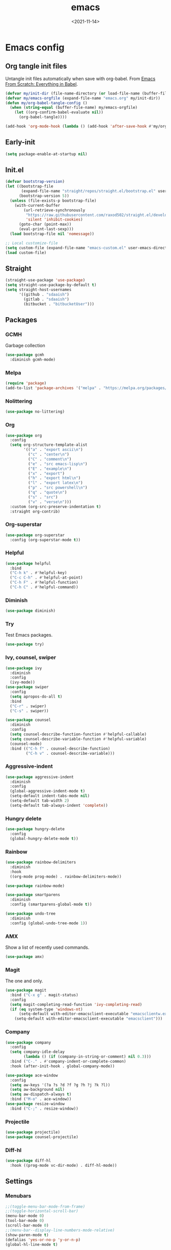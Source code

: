 * Config                                                   :noexport:ARCHIVE:
#+PROPERTY: header-args:emacs-lisp :tangle ./init.el :results silent
#+options: ':nil *:t -:t ::t <:t H:3 \n:nil ^:t arch:headline
#+options: author:t broken-links:nil c:nil creator:nil
#+options: d:(not "LOGBOOK") date:t e:t email:nil f:t inline:t num:t
#+options: p:nil pri:nil prop:nil stat:t tags:t tasks:t tex:t
#+options: timestamp:t title:t toc:t todo:t |:t
#+title: emacs
#+date: <2021-11-14>
#+email: 
#+author:
#+language: en
#+select_tags: export
#+exclude_tags: noexport
#+creator: Emacs 27.2 (Org mode 9.4.4)
#+cite_export:
#+startup: show3levels indent  
* Emacs config
** Org tangle init files
Untangle init files automatically when save with org-babel.
From [[https://github.com/daviwil/emacs-from-scratch/blob/9388cf6ecd9b44c430867a5c3dad5f050fdc0ee1/init.el][Emacs From Scratch: Everything in Babel]].
#+begin_src emacs-lisp
  (defvar my/init-dir (file-name-directory (or load-file-name (buffer-file-name))))
  (defvar my/emacs-orgfile (expand-file-name "emacs.org" my/init-dir))
  (defun my/org-babel-tangle-config ()
    (when (string-equal (buffer-file-name) my/emacs-orgfile)
      (let ((org-confirm-babel-evaluate nil))
        (org-babel-tangle))))

  (add-hook 'org-mode-hook (lambda () (add-hook 'after-save-hook #'my/org-babel-tangle-config)))
#+end_src
** Early-init
#+begin_src emacs-lisp :tangle ./early-init.el
(setq package-enable-at-startup nil)
#+end_src
** Init.el
#+begin_src emacs-lisp
  (defvar bootstrap-version)
  (let ((bootstrap-file
         (expand-file-name "straight/repos/straight.el/bootstrap.el" user-emacs-directory))
        (bootstrap-version 5))
    (unless (file-exists-p bootstrap-file)
      (with-current-buffer
          (url-retrieve-synchronously
           "https://raw.githubusercontent.com/raxod502/straight.el/develop/install.el"
           'silent 'inhibit-cookies)
        (goto-char (point-max))
        (eval-print-last-sexp)))
    (load bootstrap-file nil 'nomessage))

  ;; Local customize-file
  (setq custom-file (expand-file-name "emacs-custom.el" user-emacs-directory))
  (load custom-file)
#+end_src
** Straight
#+begin_src emacs-lisp
(straight-use-package 'use-package)
(setq straight-use-package-by-default t)
(setq straight-host-usernames
      '((github . "sdaaish")
        (gitlab . "sdaaish")
        (bitbucket . "bitbucketUser")))
#+end_src
** Packages
*** GCMH
Garbage collection
#+begin_src emacs-lisp
(use-package gcmh
  :diminish gcmh-mode)
#+end_src
*** Melpa
#+begin_src emacs-lisp
(require 'package)
(add-to-list 'package-archives '("melpa" . "https://melpa.org/packages/") t)
#+end_src
*** Nolittering
#+begin_src emacs-lisp
(use-package no-littering)
#+end_src
*** Org
#+begin_src emacs-lisp
(use-package org
  :config
  (setq org-structure-template-alist
        '(("a" . "export ascii\n")
          ("c" . "center\n")
          ("C" . "comment\n")
          ("e" . "src emacs-lisp\n")
          ("E" . "example\n")
          ("x" . "export")
          ("h" . "export html\n")
          ("l" . "export latex\n")
          ("p" . "src powershell\n")
          ("q" . "quote\n")
          ("s" . "src")
          ("v" . "verse\n")))
  :custom (org-src-preserve-indentation t)
  :straight org-contrib)
#+end_src
*** Org-superstar
#+begin_src emacs-lisp
(use-package org-superstar
  :config (org-superstar-mode t))
#+end_src
*** Helpful
#+begin_src emacs-lisp
(use-package helpful
  :bind
  ("C-h k" . #'helpful-key)
  ("C-c C-h" . #'helpful-at-point)
  ("C-h F" . #'helpful-function)
  ("C-h C" . #'helpful-command))
#+end_src
*** Diminish
#+begin_src emacs-lisp
(use-package diminish)
#+end_src
*** Try
Test Emacs packages.
#+begin_src emacs-lisp
(use-package try)
#+end_src
*** Ivy, counsel, swiper
#+begin_src emacs-lisp
(use-package ivy
  :diminish
  :config
  (ivy-mode))
(use-package swiper
  :config
  (setq apropos-do-all t)
  :bind
  ("C-r" . swiper)
  ("C-s" . swiper))

(use-package counsel
  :diminish
  :config
  (setq counsel-describe-function-function #'helpful-callable)
  (setq counsel-describe-variable-function #'helpful-variable)
  (counsel-mode)
  :bind (("C-h f" . counsel-describe-function)
         ("C-h v" . counsel-describe-variable)))
#+end_src
*** Aggressive-indent
#+begin_src emacs-lisp
(use-package aggressive-indent
  :diminish
  :config
  (global-aggressive-indent-mode t)
  (setq-default indent-tabs-mode nil)
  (setq-default tab-width 2)
  (setq-default tab-always-indent 'complete))
#+end_src
*** Hungry delete
#+begin_src emacs-lisp
(use-package hungry-delete
  :config
  (global-hungry-delete-mode t))
#+end_src
*** Rainbow
#+begin_src emacs-lisp
(use-package rainbow-delimiters
  :diminish
  :hook
  ((org-mode prog-mode) . rainbow-delimiters-mode))

(use-package rainbow-mode)

(use-package smartparens
  :diminish
  :config (smartparens-global-mode t))

(use-package undo-tree
  :diminish
  :config (global-undo-tree-mode 1))
  #+end_src
*** AMX
Show a list of recently used commands.
#+begin_src emacs-lisp
(use-package amx)
#+end_src
*** Magit
The one and only.
#+begin_src emacs-lisp
  (use-package magit
    :bind ("C-x g" . magit-status)
    :config
    (setq magit-completing-read-function 'ivy-completing-read)
    (if (eq system-type 'windows-nt)
        (setq-default with-editor-emacsclient-executable "emacsclientw.exe")
      (setq-default with-editor-emacsclient-executable "emacsclient")))
#+end_src
*** Company
#+begin_src emacs-lisp
(use-package company
  :config 
  (setq company-idle-delay
        (lambda () (if (company-in-string-or-comment) nil 0.3)))
  :bind ("C-." . #'company-indent-or-complete-common)
  :hook (after-init-hook . global-company-mode))
#+end_src
#+begin_src emacs-lisp
  (use-package ace-window
    :config
    (setq aw-keys '(?a ?s ?d ?f ?g ?h ?j ?k ?l))
    (setq aw-background nil)
    (setq aw-dispatch-always t)
    :bind ("M-o" . ace-window))
  (use-package resize-window
    :bind ("C-;" . resize-window))
#+end_src
*** Projectile
#+begin_src emacs-lisp
(use-package projectile)
(use-package counsel-projectile)
#+end_src
*** Diff-hl
#+begin_src emacs-lisp
(use-package diff-hl
  :hook ((prog-mode vc-dir-mode) . diff-hl-mode))
#+end_src
** Settings
*** Menubars
#+begin_src emacs-lisp
;;(toggle-menu-bar-mode-from-frame)
;;(toggle-horizontal-scroll-bar)
(menu-bar-mode 0)
(tool-bar-mode 0)
(scroll-bar-mode 0)
;;(menu-bar--display-line-numbers-mode-relative)
(show-paren-mode t)
(defalias 'yes-or-no-p 'y-or-n-p)
(global-hl-line-mode t)
#+end_src
*** Theme
#+begin_src emacs-lisp
(use-package doom-themes
  :hook
  (window-setup . (lambda()
                    (load-theme 'doom-snazzy t nil)
                    (toggle-frame-maximized))))

(use-package autothemer)
;; (load-theme 'Homestead t nil)
(set-frame-font "Cascadia Code-11" nil t)
#+end_src
*** Info
#+begin_src emacs-lisp
(bind-key "'" 'Info-up 'Info-mode-map)
#+end_src
*** Which-key
#+begin_src emacs-lisp
  (use-package which-key
    :config (which-key-mode t)
    (setq which-key-idle-delay 0))
#+end_src
*** Powershell
#+begin_src emacs-lisp
  (use-package powershell
  :straight (powershell :fork t))
#+end_src
*** Babel for powershell
#+begin_src emacs-lisp
(use-package ob-powershell
  :config (require 'ob-powershell)
  :custom (ob-powershell-powershell-command "pwsh -NoProfile -NoLogo"))
#+end_src
*** Dired git
#+begin_src emacs-lisp
	(use-package dired-git-info
	  :bind (:map dired-mode-map
		      ("M-g" . dired-git-info-mode)))

      (bind-key "'" 'dired-up-directory dired-mode-map)
#+end_src
*** Scratch
Rename scratch and no startup screen.
#+begin_src emacs-lisp
(setq initial-scratch-message "This is scratch....")
(setq inhibit-startup-screen t)
#+end_src
** LSP
#+begin_src emacs-lisp
(setq read-process-output-max (* 1024 1024))
(use-package lsp-mode
  :config (lsp-enable-which-key-integration t)
  :hook
  ((powershell-mode sh-mode) . lsp-mode)
  (lsp-mode . lsp-enable-which-key-integration))
(use-package dap-mode)
(use-package company-lsp)
#+end_src
*** Ivy for LSP
#+begin_src emacs-lisp
(use-package lsp-ivy
  :commands lsp-ivy-workspace-symbol)
#+end_src
** Org mode
#+begin_src emacs-lisp
(customize-set-variable 'org-confirm-babel-evaluate nil)
#+end_src

